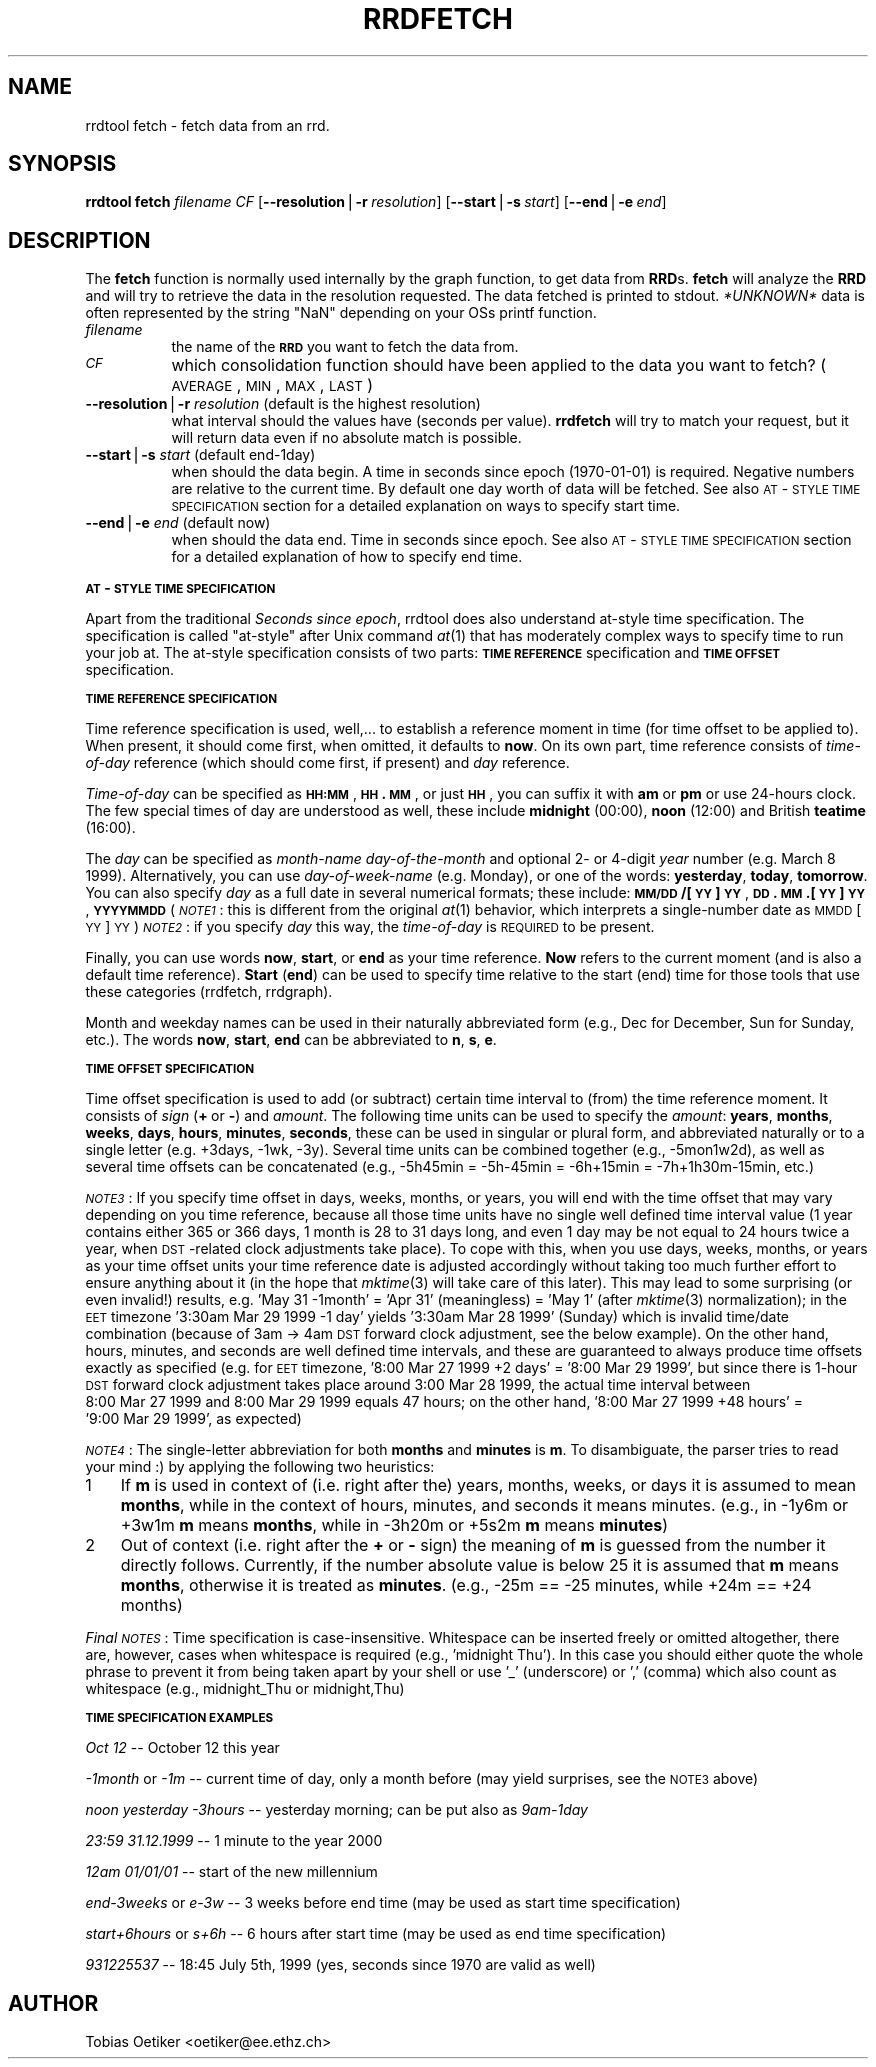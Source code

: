 .rn '' }`
''' $RCSfile$$Revision$$Date$
'''
''' $Log$
'''
.de Sh
.br
.if t .Sp
.ne 5
.PP
\fB\\$1\fR
.PP
..
.de Sp
.if t .sp .5v
.if n .sp
..
.de Ip
.br
.ie \\n(.$>=3 .ne \\$3
.el .ne 3
.IP "\\$1" \\$2
..
.de Vb
.ft CW
.nf
.ne \\$1
..
.de Ve
.ft R

.fi
..
'''
'''
'''     Set up \*(-- to give an unbreakable dash;
'''     string Tr holds user defined translation string.
'''     Bell System Logo is used as a dummy character.
'''
.tr \(*W-|\(bv\*(Tr
.ie n \{\
.ds -- \(*W-
.ds PI pi
.if (\n(.H=4u)&(1m=24u) .ds -- \(*W\h'-12u'\(*W\h'-12u'-\" diablo 10 pitch
.if (\n(.H=4u)&(1m=20u) .ds -- \(*W\h'-12u'\(*W\h'-8u'-\" diablo 12 pitch
.ds L" ""
.ds R" ""
'''   \*(M", \*(S", \*(N" and \*(T" are the equivalent of
'''   \*(L" and \*(R", except that they are used on ".xx" lines,
'''   such as .IP and .SH, which do another additional levels of
'''   double-quote interpretation
.ds M" """
.ds S" """
.ds N" """""
.ds T" """""
.ds L' '
.ds R' '
.ds M' '
.ds S' '
.ds N' '
.ds T' '
'br\}
.el\{\
.ds -- \(em\|
.tr \*(Tr
.ds L" ``
.ds R" ''
.ds M" ``
.ds S" ''
.ds N" ``
.ds T" ''
.ds L' `
.ds R' '
.ds M' `
.ds S' '
.ds N' `
.ds T' '
.ds PI \(*p
'br\}
.\"	If the F register is turned on, we'll generate
.\"	index entries out stderr for the following things:
.\"		TH	Title 
.\"		SH	Header
.\"		Sh	Subsection 
.\"		Ip	Item
.\"		X<>	Xref  (embedded
.\"	Of course, you have to process the output yourself
.\"	in some meaninful fashion.
.if \nF \{
.de IX
.tm Index:\\$1\t\\n%\t"\\$2"
..
.nr % 0
.rr F
.\}
.TH RRDFETCH 1 "rrdtool-1.0.0" "15/Jul/99" "rrdtool"
.UC
.if n .hy 0
.if n .na
.ds C+ C\v'-.1v'\h'-1p'\s-2+\h'-1p'+\s0\v'.1v'\h'-1p'
.de CQ          \" put $1 in typewriter font
.ft CW
'if n "\c
'if t \\&\\$1\c
'if n \\&\\$1\c
'if n \&"
\\&\\$2 \\$3 \\$4 \\$5 \\$6 \\$7
'.ft R
..
.\" @(#)ms.acc 1.5 88/02/08 SMI; from UCB 4.2
.	\" AM - accent mark definitions
.bd B 3
.	\" fudge factors for nroff and troff
.if n \{\
.	ds #H 0
.	ds #V .8m
.	ds #F .3m
.	ds #[ \f1
.	ds #] \fP
.\}
.if t \{\
.	ds #H ((1u-(\\\\n(.fu%2u))*.13m)
.	ds #V .6m
.	ds #F 0
.	ds #[ \&
.	ds #] \&
.\}
.	\" simple accents for nroff and troff
.if n \{\
.	ds ' \&
.	ds ` \&
.	ds ^ \&
.	ds , \&
.	ds ~ ~
.	ds ? ?
.	ds ! !
.	ds /
.	ds q
.\}
.if t \{\
.	ds ' \\k:\h'-(\\n(.wu*8/10-\*(#H)'\'\h"|\\n:u"
.	ds ` \\k:\h'-(\\n(.wu*8/10-\*(#H)'\`\h'|\\n:u'
.	ds ^ \\k:\h'-(\\n(.wu*10/11-\*(#H)'^\h'|\\n:u'
.	ds , \\k:\h'-(\\n(.wu*8/10)',\h'|\\n:u'
.	ds ~ \\k:\h'-(\\n(.wu-\*(#H-.1m)'~\h'|\\n:u'
.	ds ? \s-2c\h'-\w'c'u*7/10'\u\h'\*(#H'\zi\d\s+2\h'\w'c'u*8/10'
.	ds ! \s-2\(or\s+2\h'-\w'\(or'u'\v'-.8m'.\v'.8m'
.	ds / \\k:\h'-(\\n(.wu*8/10-\*(#H)'\z\(sl\h'|\\n:u'
.	ds q o\h'-\w'o'u*8/10'\s-4\v'.4m'\z\(*i\v'-.4m'\s+4\h'\w'o'u*8/10'
.\}
.	\" troff and (daisy-wheel) nroff accents
.ds : \\k:\h'-(\\n(.wu*8/10-\*(#H+.1m+\*(#F)'\v'-\*(#V'\z.\h'.2m+\*(#F'.\h'|\\n:u'\v'\*(#V'
.ds 8 \h'\*(#H'\(*b\h'-\*(#H'
.ds v \\k:\h'-(\\n(.wu*9/10-\*(#H)'\v'-\*(#V'\*(#[\s-4v\s0\v'\*(#V'\h'|\\n:u'\*(#]
.ds _ \\k:\h'-(\\n(.wu*9/10-\*(#H+(\*(#F*2/3))'\v'-.4m'\z\(hy\v'.4m'\h'|\\n:u'
.ds . \\k:\h'-(\\n(.wu*8/10)'\v'\*(#V*4/10'\z.\v'-\*(#V*4/10'\h'|\\n:u'
.ds 3 \*(#[\v'.2m'\s-2\&3\s0\v'-.2m'\*(#]
.ds o \\k:\h'-(\\n(.wu+\w'\(de'u-\*(#H)/2u'\v'-.3n'\*(#[\z\(de\v'.3n'\h'|\\n:u'\*(#]
.ds d- \h'\*(#H'\(pd\h'-\w'~'u'\v'-.25m'\f2\(hy\fP\v'.25m'\h'-\*(#H'
.ds D- D\\k:\h'-\w'D'u'\v'-.11m'\z\(hy\v'.11m'\h'|\\n:u'
.ds th \*(#[\v'.3m'\s+1I\s-1\v'-.3m'\h'-(\w'I'u*2/3)'\s-1o\s+1\*(#]
.ds Th \*(#[\s+2I\s-2\h'-\w'I'u*3/5'\v'-.3m'o\v'.3m'\*(#]
.ds ae a\h'-(\w'a'u*4/10)'e
.ds Ae A\h'-(\w'A'u*4/10)'E
.ds oe o\h'-(\w'o'u*4/10)'e
.ds Oe O\h'-(\w'O'u*4/10)'E
.	\" corrections for vroff
.if v .ds ~ \\k:\h'-(\\n(.wu*9/10-\*(#H)'\s-2\u~\d\s+2\h'|\\n:u'
.if v .ds ^ \\k:\h'-(\\n(.wu*10/11-\*(#H)'\v'-.4m'^\v'.4m'\h'|\\n:u'
.	\" for low resolution devices (crt and lpr)
.if \n(.H>23 .if \n(.V>19 \
\{\
.	ds : e
.	ds 8 ss
.	ds v \h'-1'\o'\(aa\(ga'
.	ds _ \h'-1'^
.	ds . \h'-1'.
.	ds 3 3
.	ds o a
.	ds d- d\h'-1'\(ga
.	ds D- D\h'-1'\(hy
.	ds th \o'bp'
.	ds Th \o'LP'
.	ds ae ae
.	ds Ae AE
.	ds oe oe
.	ds Oe OE
.\}
.rm #[ #] #H #V #F C
.SH "NAME"
rrdtool fetch \- fetch data from an rrd.
.SH "SYNOPSIS"
\fBrrdtool\fR \fBfetch\fR \fIfilename\fR \fICF\fR 
[\fB--resolution\fR|\fB\-r\fR\ \fIresolution\fR] 
[\fB--start\fR|\fB\-s\fR\ \fIstart\fR] 
[\fB--end\fR|\fB\-e\fR\ \fIend\fR] 
.SH "DESCRIPTION"
The \fBfetch\fR function is normally used internally by the graph function,
to get data from \fBRRD\fRs. \fBfetch\fR will analyze the \fBRRD\fR and
will try to retrieve the data in the resolution requested.
The data fetched is printed to stdout. \fI*UNKNOWN*\fR data is often
represented by the string \*(L"NaN\*(R" depending on your OSs printf
function.
.Ip "\fIfilename\fR " 8
the name of the \fB\s-1RRD\s0\fR you want to fetch the data from.
.Ip "\fI\s-1CF\s0\fR " 8
which consolidation function should have been applied to the data you
want to fetch? (\s-1AVERAGE\s0,\s-1MIN\s0,\s-1MAX\s0,\s-1LAST\s0)
.Ip "\fB--resolution\fR|\fB\-r\fR \fIresolution\fR (default is the highest resolution)" 8
what interval should the values have (seconds per value). \fBrrdfetch\fR will try
to match your request, but it will return data even if no absolute
match is possible.
.Ip "\fB--start\fR|\fB\-s\fR \fIstart\fR (default end-1day)" 8
when should the data begin. A time in seconds since epoch (1970-01-01)
is required. Negative numbers are relative to the current time. By default
one day worth of data will be fetched. See also \s-1AT\s0\-\s-1STYLE\s0 \s-1TIME\s0 \s-1SPECIFICATION\s0
section for a detailed explanation on  ways to specify start time.
.Ip "\fB--end\fR|\fB\-e\fR \fIend\fR (default now)" 8
when should the data end. Time in seconds since epoch. See also
\s-1AT\s0\-\s-1STYLE\s0 \s-1TIME\s0 \s-1SPECIFICATION\s0 section for a detailed explanation of how to specify
end time.
.Sh "\s-1AT\s0\-\s-1STYLE\s0 \s-1TIME\s0 \s-1SPECIFICATION\s0"
Apart from the traditional \fISeconds since epoch\fR, rrdtool does also
understand at-style time specification.  The specification is called
\*(L"at-style\*(R" after Unix command \fIat\fR\|(1) that has moderately complex ways
to specify time to run your job at.  The at-style specification
consists of two parts: \fB\s-1TIME\s0 \s-1REFERENCE\s0\fR specification and \fB\s-1TIME\s0
\s-1OFFSET\s0\fR specification.
.Sh "\s-1TIME\s0 \s-1REFERENCE\s0 \s-1SPECIFICATION\s0"
Time reference specification is used, well,... to establish a reference
moment in time (for time offset to be applied to). When present,
it should come first, when omitted, it defaults to \fBnow\fR. On its own part,
time reference consists of \fItime-of-day\fR reference (which should come
first, if present) and \fIday\fR reference.
.PP
\fITime-of-day\fR can be specified as \fB\s-1HH:MM\s0\fR, \fB\s-1HH\s0.\s-1MM\s0\fR,
or just \fB\s-1HH\s0\fR, you can suffix it with \fBam\fR or \fBpm\fR or use
24-hours clock. The few special times of day are understood as well,
these include \fBmidnight\fR (00:00), \fBnoon\fR (12:00) and British
\fBteatime\fR (16:00).
.PP
The \fIday\fR can be specified as \fImonth-name\fR \fIday-of-the-month\fR
and optional 2- or 4-digit \fIyear\fR number (e.g. March 8 1999).
Alternatively, you can use \fIday-of-week-name\fR (e.g. Monday),
or one of the words: \fByesterday\fR, \fBtoday\fR, \fBtomorrow\fR.
You can also specify \fIday\fR as a full date in several numerical formats;
these include: \fB\s-1MM/DD\s0/[\s-1YY\s0]\s-1YY\s0\fR, \fB\s-1DD\s0.\s-1MM\s0.[\s-1YY\s0]\s-1YY\s0\fR, \fB\s-1YYYYMMDD\s0\fR
(\fI\s-1NOTE1\s0\fR: this is different from the original \fIat\fR\|(1) behavior,
which interprets a single-number date as \s-1MMDD\s0[\s-1YY\s0]\s-1YY\s0)
\fI\s-1NOTE2\s0\fR: if you specify \fIday\fR this way, the \fItime-of-day\fR is \s-1REQUIRED\s0
to be present.
.PP
Finally, you can use words \fBnow\fR, \fBstart\fR, or \fBend\fR as your time
reference. \fBNow\fR refers to the current moment (and is also a default
time reference). \fBStart\fR (\fBend\fR) can be used to specify time
relative to the start (end) time for those tools that use these
categories (rrdfetch, rrdgraph).
.PP
Month and weekday names can be used in their naturally abbreviated form
(e.g., Dec for December, Sun for Sunday, etc.). The words \fBnow\fR,
\fBstart\fR, \fBend\fR can be abbreviated to \fBn\fR, \fBs\fR, \fBe\fR.
.Sh "\s-1TIME\s0 \s-1OFFSET\s0 \s-1SPECIFICATION\s0"
Time offset specification is used to add (or subtract) certain time
interval to (from) the time reference moment. It consists of \fIsign\fR
(\fB+\fR\ or\ \fB\-\fR) and \fIamount\fR. The following time units can be used
to specify the \fIamount\fR: \fByears\fR, \fBmonths\fR, \fBweeks\fR, \fBdays\fR,
\fBhours\fR, \fBminutes\fR, \fBseconds\fR, these can be used in singular
or plural form, and abbreviated naturally or to a single letter
(e.g. +3days, \-1wk, \-3y). Several time units can be combined
together (e.g., \-5mon1w2d), as well as several time offsets can be
concatenated (e.g., \-5h45min = \-5h-45min = \-6h+15min = \-7h+1h30m-15min, etc.)
.PP
\fI\s-1NOTE3\s0\fR: If you specify time offset in days, weeks, months, or years,
you will end with the time offset that may vary depending on you time
reference, because all those time units have no single well defined
time interval value (1\ year contains either 365 or 366 days, 1\ month
is 28 to 31 days long, and even 1\ day may be not equal to 24 hours
twice a year, when \s-1DST\s0\-related clock adjustments take place).
To cope with this, when you use days, weeks, months, or years
as your time offset units your time reference date is adjusted
accordingly without taking too much further effort to ensure anything
about it (in the hope that \fImktime\fR\|(3) will take care of this later).
This may lead to some surprising (or even invalid!) results,
e.g. \*(L'May\ 31\ \-1month\*(R' = \*(L'Apr\ 31\*(R' (meaningless) = \*(L'May\ 1\*(R'
(after \fImktime\fR\|(3) normalization); in the \s-1EET\s0 timezone
\&'3:30am Mar 29 1999 \-1 day\*(R' yields \*(L'3:30am Mar 28 1999\*(R' (Sunday)
which is invalid time/date combination (because of 3am \-> 4am \s-1DST\s0
forward clock adjustment, see the below example).
On the other hand, hours, minutes, and seconds are well defined time
intervals, and these are guaranteed to always produce time offsets
exactly as specified (e.g. for \s-1EET\s0 timezone, \*(L'8:00\ Mar\ 27\ 1999\ +2\ days\*(R' =
\&'8:00\ Mar\ 29\ 1999\*(R', but since there is 1-hour \s-1DST\s0 forward clock adjustment
takes place around 3:00\ Mar\ 28\ 1999, the actual time interval between
8:00\ Mar\ 27\ 1999 and 8:00\ Mar\ 29\ 1999 equals 47 hours; on the other hand,
\&'8:00\ Mar\ 27\ 1999\ +48\ hours\*(R' = \*(L'9:00\ Mar\ 29\ 1999\*(R', as expected)
.PP
\fI\s-1NOTE4\s0\fR: The single-letter abbreviation for both \fBmonths\fR and \fBminutes\fR
is \fBm\fR. To disambiguate, the parser tries to read your mind\ :)
by applying the following two heuristics:
.Ip "1" 3
If \fBm\fR is used in context of (i.e. right after the) years,
months, weeks, or days it is assumed to mean \fBmonths\fR, while
in the context of hours, minutes, and seconds it means minutes.
(e.g., in \-1y6m or +3w1m \fBm\fR means \fBmonths\fR, while in
\-3h20m or +5s2m \fBm\fR means \fBminutes\fR)
.Ip "2" 3
Out of context (i.e. right after the \fB+\fR or \fB\-\fR sign) the
meaning of \fBm\fR is guessed from the number it directly follows.
Currently, if the number absolute value is below 25 it is assumed
that \fBm\fR means \fBmonths\fR, otherwise it is treated as \fBminutes\fR.
(e.g., \-25m == \-25 minutes, while +24m == +24 months)
.PP
\fIFinal \s-1NOTES\s0\fR: Time specification is case-insensitive.
Whitespace can be inserted freely or omitted altogether,
there are, however, cases when whitespace is required
(e.g., \*(L'midnight\ Thu'). In this case you should either quote the
whole phrase to prevent it from being taken apart by your shell or use
\&'_\*(R' (underscore) or \*(L',\*(R' (comma) which also count as whitespace
(e.g., midnight_Thu or midnight,Thu)
.Sh "\s-1TIME\s0 \s-1SPECIFICATION\s0 \s-1EXAMPLES\s0"
\fIOct 12\fR -- October 12 this year
.PP
\fI\-1month\fR or \fI\-1m\fR -- current time of day, only a month before
(may yield surprises, see the \s-1NOTE3\s0 above)
.PP
\fInoon yesterday \-3hours\fR -- yesterday morning; can be put also as \fI9am-1day\fR
.PP
\fI23:59 31.12.1999\fR -- 1 minute to the year 2000
.PP
\fI12am 01/01/01\fR -- start of the new millennium
.PP
\fIend-3weeks\fR or \fIe-3w\fR -- 3 weeks before end time
(may be used as start time specification)
.PP
\fIstart+6hours\fR or \fIs+6h\fR -- 6 hours after start time
(may be used as end time specification)
.PP
\fI931225537\fR -- 18:45  July 5th, 1999
(yes, seconds since 1970 are valid as well)
.SH "AUTHOR"
Tobias Oetiker <oetiker@ee.ethz.ch>

.rn }` ''
.IX Title "RRDFETCH 1"
.IX Name "rrdtool fetch - fetch data from an rrd."

.IX Header "NAME"

.IX Header "SYNOPSIS"

.IX Header "DESCRIPTION"

.IX Item "\fIfilename\fR "

.IX Item "\fI\s-1CF\s0\fR "

.IX Item "\fB--resolution\fR|\fB\-r\fR \fIresolution\fR (default is the highest resolution)"

.IX Item "\fB--start\fR|\fB\-s\fR \fIstart\fR (default end-1day)"

.IX Item "\fB--end\fR|\fB\-e\fR \fIend\fR (default now)"

.IX Subsection "\s-1AT\s0\-\s-1STYLE\s0 \s-1TIME\s0 \s-1SPECIFICATION\s0"

.IX Subsection "\s-1TIME\s0 \s-1REFERENCE\s0 \s-1SPECIFICATION\s0"

.IX Subsection "\s-1TIME\s0 \s-1OFFSET\s0 \s-1SPECIFICATION\s0"

.IX Item "1"

.IX Item "2"

.IX Subsection "\s-1TIME\s0 \s-1SPECIFICATION\s0 \s-1EXAMPLES\s0"

.IX Header "AUTHOR"

